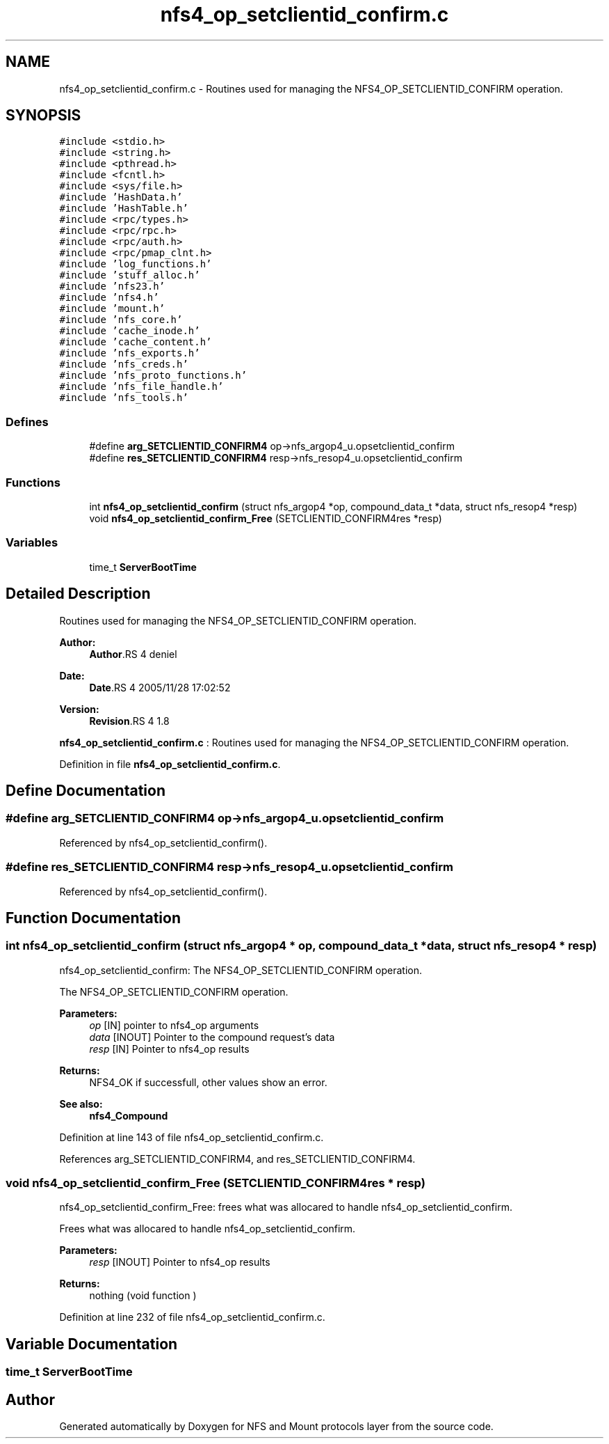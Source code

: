 .TH "nfs4_op_setclientid_confirm.c" 3 "9 Apr 2008" "Version 0.1" "NFS and Mount protocols layer" \" -*- nroff -*-
.ad l
.nh
.SH NAME
nfs4_op_setclientid_confirm.c \- Routines used for managing the NFS4_OP_SETCLIENTID_CONFIRM operation. 
.SH SYNOPSIS
.br
.PP
\fC#include <stdio.h>\fP
.br
\fC#include <string.h>\fP
.br
\fC#include <pthread.h>\fP
.br
\fC#include <fcntl.h>\fP
.br
\fC#include <sys/file.h>\fP
.br
\fC#include 'HashData.h'\fP
.br
\fC#include 'HashTable.h'\fP
.br
\fC#include <rpc/types.h>\fP
.br
\fC#include <rpc/rpc.h>\fP
.br
\fC#include <rpc/auth.h>\fP
.br
\fC#include <rpc/pmap_clnt.h>\fP
.br
\fC#include 'log_functions.h'\fP
.br
\fC#include 'stuff_alloc.h'\fP
.br
\fC#include 'nfs23.h'\fP
.br
\fC#include 'nfs4.h'\fP
.br
\fC#include 'mount.h'\fP
.br
\fC#include 'nfs_core.h'\fP
.br
\fC#include 'cache_inode.h'\fP
.br
\fC#include 'cache_content.h'\fP
.br
\fC#include 'nfs_exports.h'\fP
.br
\fC#include 'nfs_creds.h'\fP
.br
\fC#include 'nfs_proto_functions.h'\fP
.br
\fC#include 'nfs_file_handle.h'\fP
.br
\fC#include 'nfs_tools.h'\fP
.br

.SS "Defines"

.in +1c
.ti -1c
.RI "#define \fBarg_SETCLIENTID_CONFIRM4\fP   op->nfs_argop4_u.opsetclientid_confirm"
.br
.ti -1c
.RI "#define \fBres_SETCLIENTID_CONFIRM4\fP   resp->nfs_resop4_u.opsetclientid_confirm"
.br
.in -1c
.SS "Functions"

.in +1c
.ti -1c
.RI "int \fBnfs4_op_setclientid_confirm\fP (struct nfs_argop4 *op, compound_data_t *data, struct nfs_resop4 *resp)"
.br
.ti -1c
.RI "void \fBnfs4_op_setclientid_confirm_Free\fP (SETCLIENTID_CONFIRM4res *resp)"
.br
.in -1c
.SS "Variables"

.in +1c
.ti -1c
.RI "time_t \fBServerBootTime\fP"
.br
.in -1c
.SH "Detailed Description"
.PP 
Routines used for managing the NFS4_OP_SETCLIENTID_CONFIRM operation. 

\fBAuthor:\fP
.RS 4
\fBAuthor\fP.RS 4
deniel 
.RE
.PP
.RE
.PP
\fBDate:\fP
.RS 4
\fBDate\fP.RS 4
2005/11/28 17:02:52 
.RE
.PP
.RE
.PP
\fBVersion:\fP
.RS 4
\fBRevision\fP.RS 4
1.8 
.RE
.PP
.RE
.PP
\fBnfs4_op_setclientid_confirm.c\fP : Routines used for managing the NFS4_OP_SETCLIENTID_CONFIRM operation.
.PP
Definition in file \fBnfs4_op_setclientid_confirm.c\fP.
.SH "Define Documentation"
.PP 
.SS "#define arg_SETCLIENTID_CONFIRM4   op->nfs_argop4_u.opsetclientid_confirm"
.PP
Referenced by nfs4_op_setclientid_confirm().
.SS "#define res_SETCLIENTID_CONFIRM4   resp->nfs_resop4_u.opsetclientid_confirm"
.PP
Referenced by nfs4_op_setclientid_confirm().
.SH "Function Documentation"
.PP 
.SS "int nfs4_op_setclientid_confirm (struct nfs_argop4 * op, compound_data_t * data, struct nfs_resop4 * resp)"
.PP
nfs4_op_setclientid_confirm: The NFS4_OP_SETCLIENTID_CONFIRM operation.
.PP
The NFS4_OP_SETCLIENTID_CONFIRM operation.
.PP
\fBParameters:\fP
.RS 4
\fIop\fP [IN] pointer to nfs4_op arguments 
.br
\fIdata\fP [INOUT] Pointer to the compound request's data 
.br
\fIresp\fP [IN] Pointer to nfs4_op results
.RE
.PP
\fBReturns:\fP
.RS 4
NFS4_OK if successfull, other values show an error.
.RE
.PP
\fBSee also:\fP
.RS 4
\fBnfs4_Compound\fP 
.RE
.PP

.PP
Definition at line 143 of file nfs4_op_setclientid_confirm.c.
.PP
References arg_SETCLIENTID_CONFIRM4, and res_SETCLIENTID_CONFIRM4.
.SS "void nfs4_op_setclientid_confirm_Free (SETCLIENTID_CONFIRM4res * resp)"
.PP
nfs4_op_setclientid_confirm_Free: frees what was allocared to handle nfs4_op_setclientid_confirm.
.PP
Frees what was allocared to handle nfs4_op_setclientid_confirm.
.PP
\fBParameters:\fP
.RS 4
\fIresp\fP [INOUT] Pointer to nfs4_op results
.RE
.PP
\fBReturns:\fP
.RS 4
nothing (void function ) 
.RE
.PP

.PP
Definition at line 232 of file nfs4_op_setclientid_confirm.c.
.SH "Variable Documentation"
.PP 
.SS "time_t \fBServerBootTime\fP"
.PP
.SH "Author"
.PP 
Generated automatically by Doxygen for NFS and Mount protocols layer from the source code.
